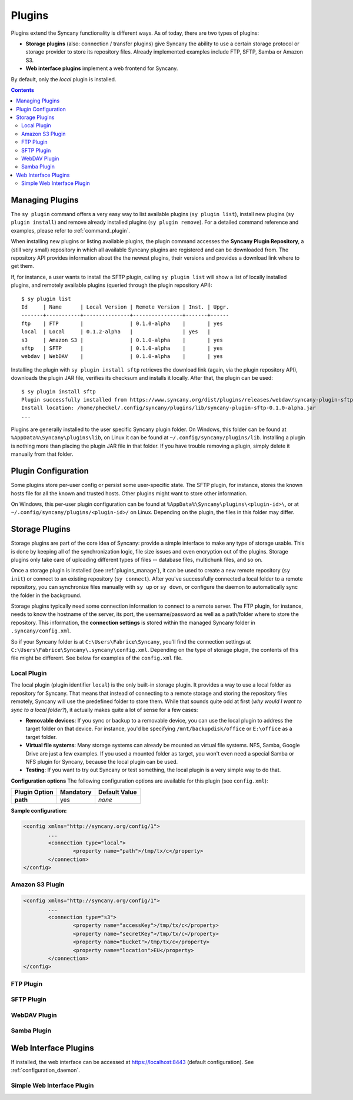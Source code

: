 Plugins
=======
Plugins extend the Syncany functionality is different ways. As of today, there are two types of plugins:

- **Storage plugins** (also: connection / transfer plugins) give Syncany the ability to use a certain storage protocol or storage provider to store its repository files. Already implemented examples include FTP, SFTP, Samba or Amazon S3. 
- **Web interface plugins** implement a web frontend for Syncany. 

By default, only the *local* plugin is installed. 

.. contents::

.. _plugins_manage:

Managing Plugins
----------------
The ``sy plugin`` command offers a very easy way to list available plugins (``sy plugin list``), install new plugins (``sy plugin install``) and remove already installed plugins (``sy plugin remove``). For a detailed command reference and examples, please refer to :ref:`command_plugin`.

When installing new plugins or listing available plugins, the plugin command accesses the **Syncany Plugin Repository**, a (still very small) repository in which all available Syncany plugins are registered and can be downloaded from. The repository API provides information about the the newest plugins, their versions and provides a download link where to get them. 

If, for instance, a user wants to install the SFTP plugin, calling ``sy plugin list`` will show a list of locally installed plugins, and remotely available plugins (queried through the plugin repository API):

::

	$ sy plugin list
	Id     | Name      | Local Version | Remote Version | Inst. | Upgr.
	-------+-----------+---------------+----------------+-------+------
	ftp    | FTP       |               | 0.1.0-alpha    |       | yes  
	local  | Local     | 0.1.2-alpha   |                | yes   |      
	s3     | Amazon S3 |               | 0.1.0-alpha    |       | yes  
	sftp   | SFTP      |               | 0.1.0-alpha    |       | yes  
	webdav | WebDAV    |               | 0.1.0-alpha    |       | yes  
	
Installing the plugin with ``sy plugin install sftp`` retrieves the download link (again, via the plugin repository API), downloads the plugin JAR file, verifies its checksum and installs it locally. After that, the plugin can be used:

::

	$ sy plugin install sftp
	Plugin successfully installed from https://www.syncany.org/dist/plugins/releases/webdav/syncany-plugin-sftp-0.1.0-alpha.jar
	Install location: /home/pheckel/.config/syncany/plugins/lib/syncany-plugin-sftp-0.1.0-alpha.jar
	...

Plugins are generally installed to the user specific Syncany plugin folder. On Windows, this folder can be found at ``%AppData%\Syncany\plugins\lib``, on Linux it can be found at ``~/.config/syncany/plugins/lib``. Installing a plugin is nothing more than placing the plugin JAR file in that folder. If you have trouble removing a plugin, simply delete it manually from that folder.
		
Plugin Configuration
--------------------
Some plugins store per-user config or persist some user-specific state. The SFTP plugin, for instance, stores the known hosts file for all the known and trusted hosts. Other plugins might want to store other information.

On Windows, this per-user plugin configuration can be found at ``%AppData%\Syncany\plugins\<plugin-id>\``, or at ``~/.config/syncany/plugins/<plugin-id>/`` on Linux. Depending on the plugin, the files in this folder may differ. 

Storage Plugins
---------------
Storage plugins are part of the core idea of Syncany: provide a simple interface to make any type of storage usable. This is done by keeping all of the synchronization logic, file size issues and even encryption out of the plugins. Storage plugins only take care of uploading different types of files -- database files, multichunk files, and so on. 

Once a storage plugin is installed (see :ref:`plugins_manage`), it can be used to create a new remote repository (``sy init``) or connect to an existing repository (``sy connect``). After you've successfully connected a local folder to a remote repository, you can synchronize files manually with ``sy up`` or ``sy down``, or configure the daemon to automatically sync the folder in the background.

Storage plugins typically need some connection information to connect to a remote server. The FTP plugin, for instance, needs to know the hostname of the server, its port, the username/password as well as a path/folder where to store the repository. This information, the **connection settings** is stored within the managed Syncany folder in ``.syncany/config.xml``. 

So if your Syncany folder is at ``C:\Users\Fabrice\Syncany``, you'll find the connection settings at ``C:\Users\Fabrice\Syncany\.syncany\config.xml``. Depending on the type of storage plugin, the contents of this file might be different. See below for examples of the ``config.xml`` file.

Local Plugin
^^^^^^^^^^^^
The local plugin (plugin identifier ``local``) is the only built-in storage plugin. It provides a way to use a local folder as repository for Syncany. That means that instead of connecting to a remote storage and storing the repository files remotely, Syncany will use the predefined folder to store them. While that sounds quite odd at first (*why would I want to sync to a local folder?*), it actually makes quite a lot of sense for a few cases:

* **Removable devices**: If you sync or backup to a removable device, you can use the local plugin to address the target folder on that device. For instance, you'd be specifying ``/mnt/backupdisk/office`` or ``E:\office`` as a target folder.
* **Virtual file systems**: Many storage systems can already be mounted as virtual file systems. NFS, Samba, Google Drive are just a few examples. If you used a mounted folder as target, you won't even need a special Samba or NFS plugin for Syncany, because the local plugin can be used.
* **Testing**: If you want to try out Syncany or test something, the local plugin is a very simple way to do that.

**Configuration options**
The following configuration options are available for this plugin (see ``config.xml``):

+----------------+------------+---------------+
| Plugin Option  | Mandatory  | Default Value |
+================+============+===============+
| **path**       | yes        | *none*        |
+----------------+------------+---------------+

**Sample configuration:**

.. code-block:: xml

	<config xmlns="http://syncany.org/config/1">
		...
		<connection type="local">
			<property name="path">/tmp/tx/c</property>
		</connection>
	</config>


Amazon S3 Plugin
^^^^^^^^^^^^^^^^

.. code-block:: xml

	<config xmlns="http://syncany.org/config/1">
		...
		<connection type="s3">
			<property name="accessKey">/tmp/tx/c</property>
			<property name="secretKey">/tmp/tx/c</property>
			<property name="bucket">/tmp/tx/c</property>
			<property name="location">EU</property>
		</connection>
	</config>

FTP Plugin
^^^^^^^^^^

SFTP Plugin
^^^^^^^^^^^

WebDAV Plugin
^^^^^^^^^^^^^

Samba Plugin
^^^^^^^^^^^^


Web Interface Plugins
---------------------

If installed, the web interface can be accessed at https://localhost:8443 (default configuration).
See :ref:`configuration_daemon`.

Simple Web Interface Plugin
^^^^^^^^^^^^^^^^^^^^^^^^^^^
